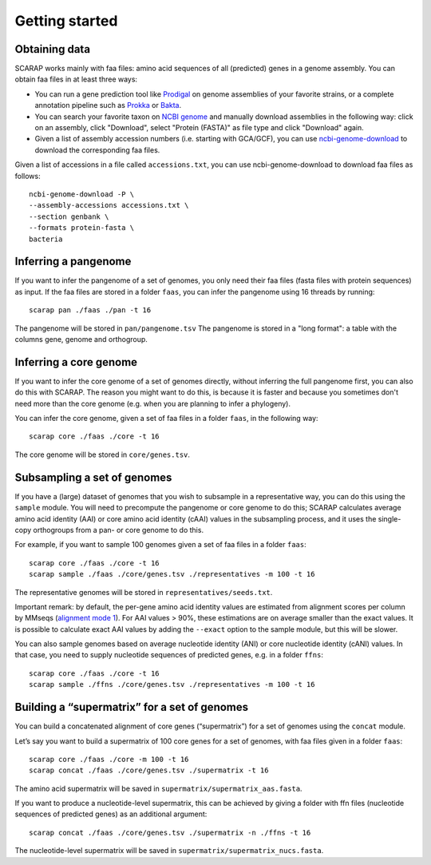 Getting started
===============

Obtaining data
--------------

SCARAP works mainly with faa files: amino acid sequences of all (predicted) genes in a genome assembly. You can obtain faa files in at least three ways:

* You can run a gene prediction tool like `Prodigal <https://github.com/hyattpd/Prodigal>`_ on genome assemblies of your favorite strains, or a complete annotation pipeline such as `Prokka <https://github.com/tseemann/prokka>`_ or `Bakta <https://github.com/oschwengers/bakta>`_.
* You can search your favorite taxon on `NCBI genome <https://www.ncbi.nlm.nih.gov/datasets/genome/>`_ and manually download assemblies in the following way: click on an assembly, click "Download", select "Protein (FASTA)" as file type and click "Download" again.
* Given a list of assembly accession numbers (i.e. starting with GCA/GCF), you can use `ncbi-genome-download <https://github.com/kblin/ncbi-genome-download/>`_ to download the corresponding faa files.

Given a list of accessions in a file called ``accessions.txt``, you can use ncbi-genome-download to download faa files as follows: ::
    
    ncbi-genome-download -P \
    --assembly-accessions accessions.txt \
    --section genbank \
    --formats protein-fasta \
    bacteria

Inferring a pangenome
---------------------

If you want to infer the pangenome of a set of genomes, you only need their faa files (fasta files with protein sequences) as input. If the faa files are stored in a folder ``faas``, you can infer the pangenome using 16 threads by running: ::

    scarap pan ./faas ./pan -t 16

The pangenome will be stored in ``pan/pangenome.tsv``
The pangenome is stored in a "long format": a table with the columns gene, genome and orthogroup.

Inferring a core genome
-----------------------

If you want to infer the core genome of a set of genomes directly, without inferring the full pangenome first, you can also do this with SCARAP. The reason you might want to do this, is because it is faster and because you sometimes don't need more than the core genome (e.g. when you are planning to infer a phylogeny).

You can infer the core genome, given a set of faa files in a folder ``faas``, in the following way: ::

    scarap core ./faas ./core -t 16

The core genome will be stored in ``core/genes.tsv``.

Subsampling a set of genomes
---------------------------

If you have a (large) dataset of genomes that you wish to subsample in a
representative way, you can do this using the ``sample`` module. You
will need to precompute the pangenome or core genome to do this; SCARAP
calculates average amino acid identity (AAI) or core amino acid identity
(cAAI) values in the subsampling process, and it uses the single-copy
orthogroups from a pan- or core genome to do this.

For example, if you want to sample 100 genomes given a set of faa files
in a folder ``faas``:

::

     scarap core ./faas ./core -t 16
     scarap sample ./faas ./core/genes.tsv ./representatives -m 100 -t 16
     

The representative genomes will be stored in
``representatives/seeds.txt``.

Important remark: by default, the per-gene amino acid identity values
are estimated from alignment scores per column by MMseqs (`alignment
mode
1 <https://github.com/soedinglab/MMseqs2/wiki#how-does-mmseqs2-compute-the-sequence-identity>`__).
For AAI values > 90%, these estimations are on average smaller than the
exact values. It is possible to calculate exact AAI values by adding the
``--exact`` option to the sample module, but this will be slower.

You can also sample genomes based on average nucleotide identity (ANI)
or core nucleotide identity (cANI) values. In that case, you need to
supply nucleotide sequences of predicted genes, e.g. in a folder
``ffns``:

::

     scarap core ./faas ./core -t 16
     scarap sample ./ffns ./core/genes.tsv ./representatives -m 100 -t 16

Building a “supermatrix” for a set of genomes
----------------------------------------------

You can build a concatenated alignment of core genes (“supermatrix”) for
a set of genomes using the ``concat`` module.

Let’s say you want to build a supermatrix of 100 core genes for a set of
genomes, with faa files given in a folder ``faas``:

::

     scarap core ./faas ./core -m 100 -t 16
     scarap concat ./faas ./core/genes.tsv ./supermatrix -t 16
     

The amino acid supermatrix will be saved in
``supermatrix/supermatrix_aas.fasta``.

If you want to produce a nucleotide-level supermatrix, this can be
achieved by giving a folder with ffn files (nucleotide sequences of
predicted genes) as an additional argument:

::

     scarap concat ./faas ./core/genes.tsv ./supermatrix -n ./ffns -t 16
     

The nucleotide-level supermatrix will be saved in
``supermatrix/supermatrix_nucs.fasta``.
